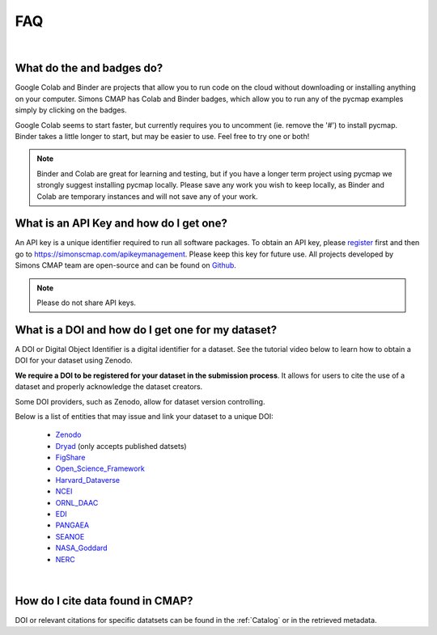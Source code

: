 

.. _Zenodo: https://zenodo.org/

.. _Dryad: https://datadryad.org/

.. _Figshare: https://figshare.com/

.. _Open_Science_Framework: https://osf.io/

.. _Harvard_Dataverse: https://dataverse.harvard.edu/

.. _NCEI: https://www.nodc.noaa.gov/

.. _ORNL_DAAC: https://daac.ornl.gov/

.. _EDI: https://portal.edirepository.org/nis/home.jsp

.. _SEANOE: https://www.seanoe.org/

.. _NASA_Goddard: https://disc.gsfc.nasa.gov/

.. _NERC: https://nerc.ukri.org/research/sites/data/

.. _PANGAEA: https://www.pangaea.de/

.. _Github: https://github.com/simonscmap

.. _register: https://simonscmap.com/register

.. _Slack: https://join.slack.com/t/simons-cmap/shared_invite/enQtNjQzMTkzMjg0NjQ2LWE4N2FjNDAwMjdiNzU0MGU4OTUzMGE4YWE5MjQwNGY2MjVlZTE2MTE3ZWNiOTAyY2E5ZDUxYzYwMGZhYWUwZjg

.. |colab| image:: https://colab.research.google.com/assets/colab-badge.svg
.. |binder| image:: https://img.shields.io/badge/launch-binder-579aca.svg





FAQ
===

|

What do the |colab| and |binder| badges do?
--------------------------------------------------------------

Google Colab and Binder are projects that allow you to run code on the cloud without downloading or installing anything on your computer.
Simons CMAP has Colab and Binder badges, which allow you to run any of the pycmap examples simply by clicking on the badges.

Google Colab seems to start faster, but currently requires you to uncomment (ie. remove the '#') to install pycmap.
Binder takes a little longer to start, but may be easier to use.
Feel free to try one or both!

.. note::
  Binder and Colab are great for learning and testing, but if you have a longer term project using pycmap we strongly suggest installing pycmap locally.
  Please save any work you wish to keep locally, as Binder and Colab are temporary instances and will not save any of your work.


What is an API Key and how do I get one?
----------------------------------------

An API key is a unique identifier required to run all software packages. To obtain an API key, please register_ first and then go to https://simonscmap.com/apikeymanagement.
Please keep this key for future use. All projects developed by Simons CMAP team are open-source and can be found on Github_.


.. note::
  Please do not share API keys.

What is a DOI and how do I get one for my dataset?
--------------------------------------------------

A DOI or Digital Object Identifier is a digital identifier for a dataset. See the tutorial video below to learn how to obtain a DOI for your dataset using Zenodo.

**We require a DOI to be registered for your dataset in the submission process**. It allows for users to cite the use of a dataset and properly acknowledge the dataset creators.


Some DOI providers, such as Zenodo, allow for dataset version controlling.

Below is a list of entities that may issue and link your dataset to a unique DOI:

  - Zenodo_
  - Dryad_ (only accepts published datsets)
  - FigShare_
  - Open_Science_Framework_
  - Harvard_Dataverse_
  - NCEI_
  - ORNL_DAAC_
  - EDI_
  - PANGAEA_
  - SEANOE_
  - NASA_Goddard_
  - NERC_

.. raw:: html

    <div style="position: relative; padding-bottom: 56.25%; height: 0; overflow: hidden; max-width: 100%; height: auto;">
        <iframe src="https://player.vimeo.com/video/407462463" frameborder="0" allowfullscreen style="position: absolute; top: 0; left: 0; width: 80%; height: 100%;"></iframe>
    </div>


|

How do I cite data found in CMAP?
---------------------------------


DOI or relevant citations for specific datatsets can be found in the :ref:`Catalog` or in the retrieved metadata.
